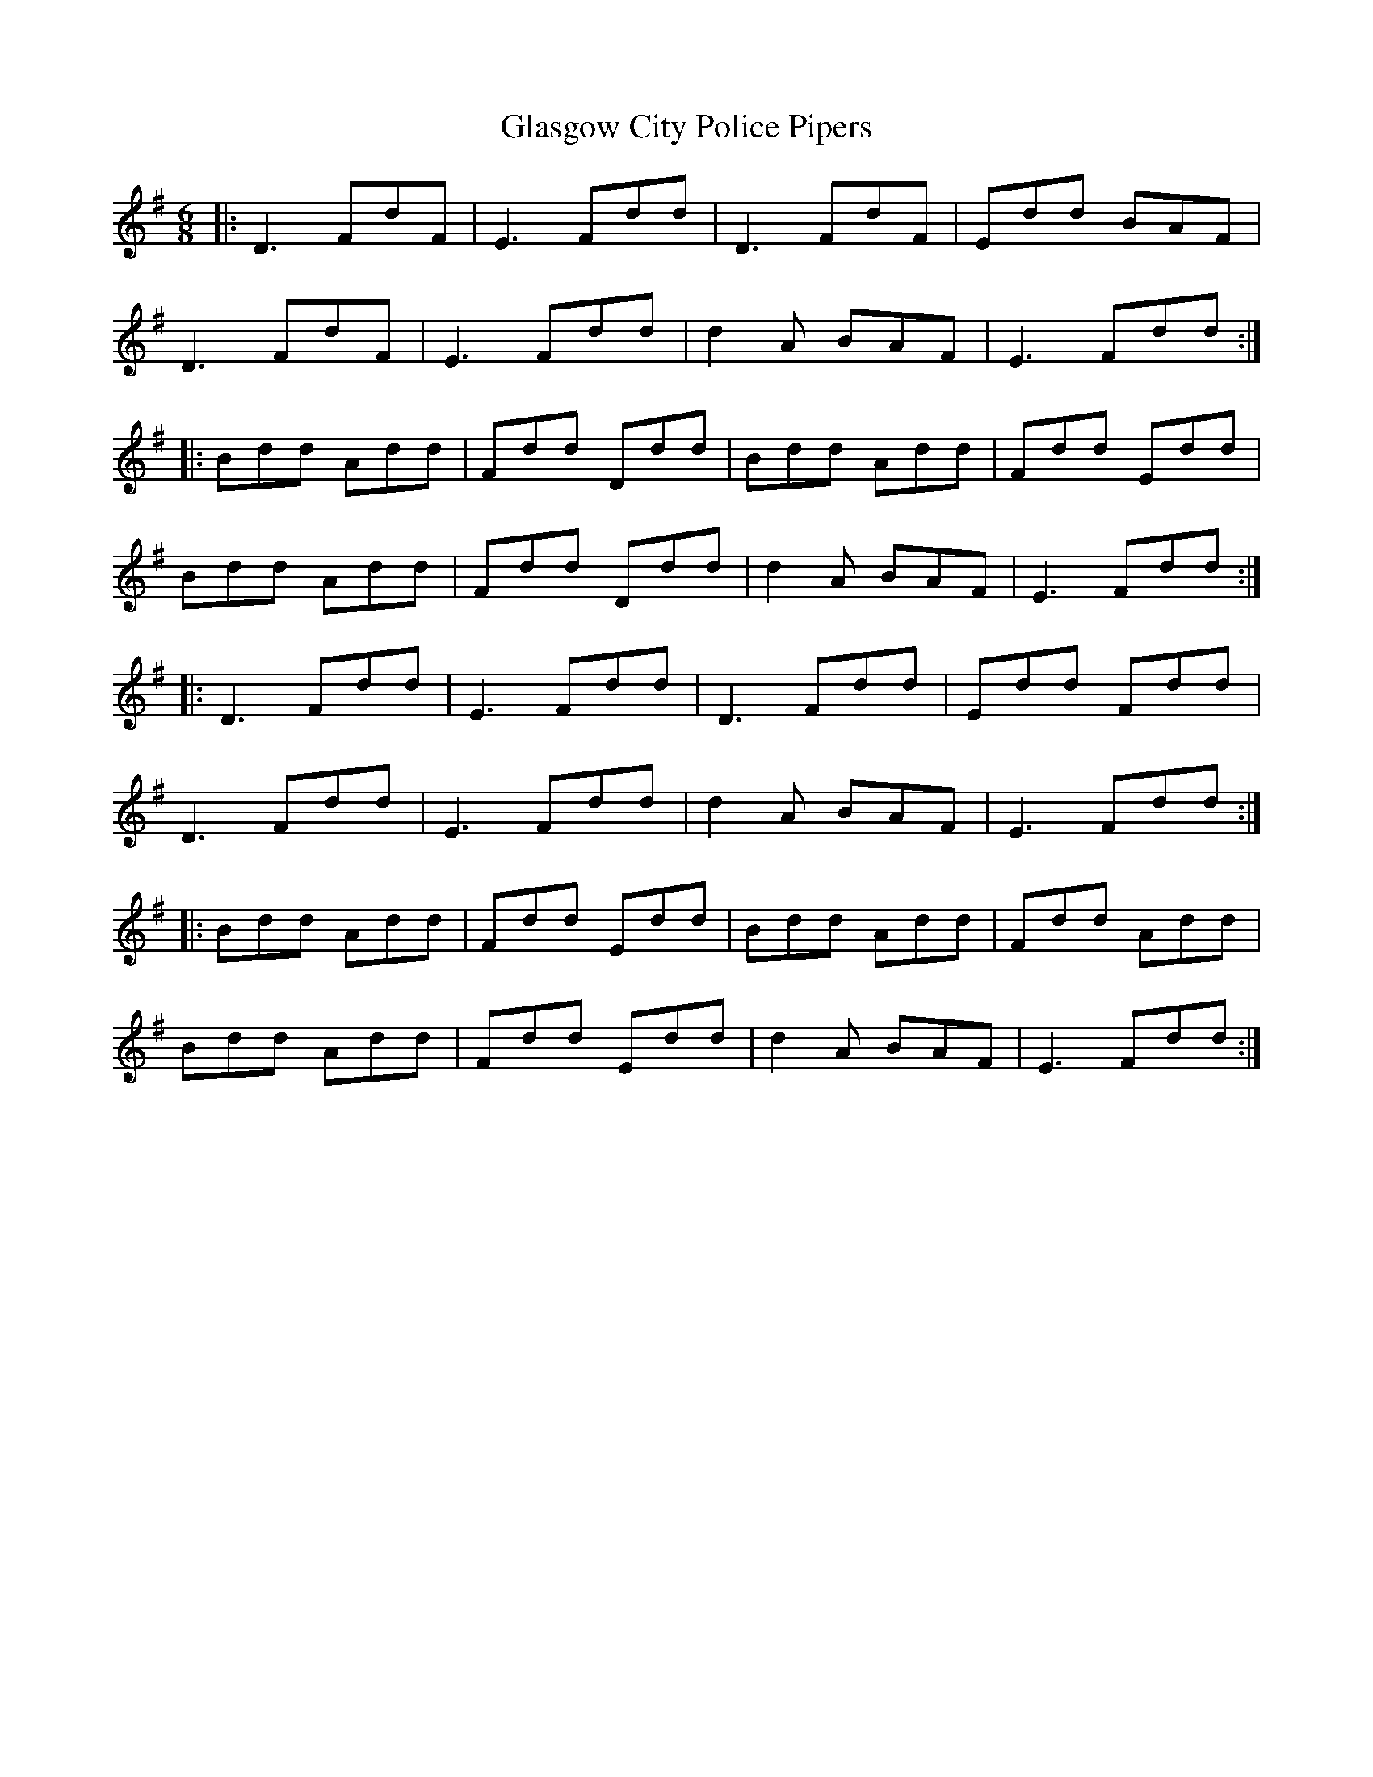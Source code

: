 X: 15365
T: Glasgow City Police Pipers
R: jig
M: 6/8
K: Gmajor
|:D3 FdF|E3 Fdd|D3 FdF|Edd BAF|
D3 FdF|E3 Fdd|d2 A BAF|E3 Fdd:|
|:Bdd Add|Fdd Ddd|Bdd Add|Fdd Edd|
Bdd Add|Fdd Ddd|d2 A BAF|E3 Fdd:|
|:D3 Fdd|E3 Fdd|D3 Fdd|Edd Fdd|
D3 Fdd|E3 Fdd|d2 A BAF|E3 Fdd:|
|:Bdd Add|Fdd Edd|Bdd Add|Fdd Add|
Bdd Add|Fdd Edd|d2 A BAF|E3 Fdd:|

